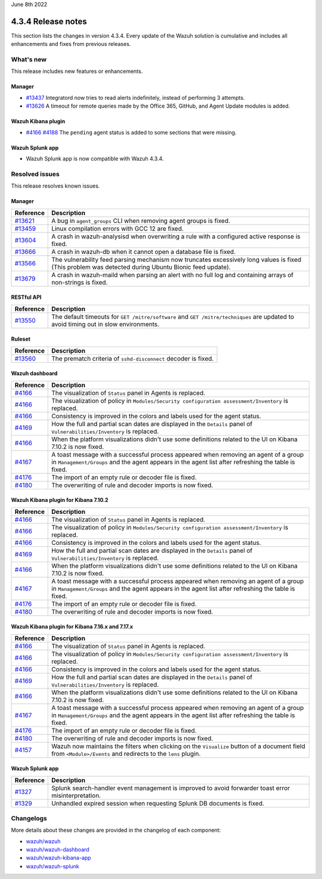 .. Copyright (C) 2021 Wazuh, Inc.

.. meta::
      :description: Wazuh 4.3.4 has been released. Check out our release notes to discover the changes and additions of this release.

.. _release_4_3_4:

June 8th 2022

4.3.4 Release notes
===================

This section lists the changes in version 4.3.4. Every update of the Wazuh solution is cumulative and includes all enhancements and fixes from previous releases.

What's new
----------

This release includes new features or enhancements.


Manager
^^^^^^^

- `#13437 <https://github.com/wazuh/wazuh/pull/13437>`_ Integratord now tries to read alerts indefinitely, instead of performing 3 attempts.
- `#13626 <https://github.com/wazuh/wazuh/pull/13626>`_ A timeout for remote queries made by the Office 365, GitHub, and Agent Update modules is added.


Wazuh Kibana plugin
^^^^^^^^^^^^^^^^^^^

- `#4166 <https://github.com/wazuh/wazuh-kibana-app/pull/4166>`_ `#4188 <https://github.com/wazuh/wazuh-kibana-app/pull/4188>`_ The ``pending`` agent status is added to some sections that were missing.


Wazuh Splunk app
^^^^^^^^^^^^^^^^

- Wazuh Splunk app is now compatible with Wazuh 4.3.4. 


Resolved issues
---------------

This release resolves known issues. 

Manager
^^^^^^^

==============================================================    =============
Reference                                                         Description
==============================================================    =============
`#13621 <https://github.com/wazuh/wazuh/pull/13621>`_             A bug in ``agent_groups`` CLI when removing agent groups is fixed.
`#13459 <https://github.com/wazuh/wazuh/pull/13459>`_             Linux compilation errors with GCC 12 are fixed.
`#13604 <https://github.com/wazuh/wazuh/pull/13604>`_             A crash in wazuh-analysisd when overwriting a rule with a configured active response is fixed.
`#13666 <https://github.com/wazuh/wazuh/pull/13666>`_             A crash in wazuh-db when it cannot open a database file is fixed. 
`#13566 <https://github.com/wazuh/wazuh/pull/13566>`_             The vulnerability feed parsing mechanism now truncates excessively long values is fixed (This problem was detected during Ubuntu Bionic feed update).
`#13679 <https://github.com/wazuh/wazuh/pull/13679>`_             A crash in wazuh-maild when parsing an alert with no full log and containing arrays of non-strings is fixed.
==============================================================    =============


RESTful API
^^^^^^^^^^^

==============================================================    =============
Reference                                                         Description
==============================================================    =============
`#13550 <https://github.com/wazuh/wazuh/pull/13550>`_             The default timeouts for ``GET /mitre/software`` and ``GET /mitre/techniques`` are updated to avoid timing out in slow environments.
==============================================================    =============

Ruleset
^^^^^^^

==============================================================    =============
Reference                                                         Description
==============================================================    =============
`#13560 <https://github.com/wazuh/wazuh/pull/13560>`_             The prematch criteria of ``sshd-disconnect`` decoder is fixed.
==============================================================    =============


Wazuh dashboard
^^^^^^^^^^^^^^^

==============================================================    =============
Reference                                                         Description
==============================================================    =============
`#4166 <https://github.com/wazuh/wazuh-kibana-app/pull/4166>`_    The visualization of ``Status`` panel in Agents is replaced.
`#4166 <https://github.com/wazuh/wazuh-kibana-app/pull/4166>`_    The visualization of policy in ``Modules/Security configuration assessment/Inventory`` is replaced.
`#4166 <https://github.com/wazuh/wazuh-kibana-app/pull/4166>`_    Consistency is improved in the colors and labels used for the agent status.
`#4169 <https://github.com/wazuh/wazuh-kibana-app/pull/4169>`_    How the full and partial scan dates are displayed in the ``Details`` panel of ``Vulnerabilities/Inventory`` is replaced.
`#4166 <https://github.com/wazuh/wazuh-kibana-app/pull/4166>`_    When the platform visualizations didn't use some definitions related to the UI on Kibana 7.10.2 is now fixed.
`#4167 <https://github.com/wazuh/wazuh-kibana-app/pull/4167>`_    A toast message with a successful process appeared when removing an agent of a group in ``Management/Groups`` and the agent appears in the agent list after refreshing the table is fixed.
`#4176 <https://github.com/wazuh/wazuh-kibana-app/pull/4176>`_    The import of an empty rule or decoder file is fixed.
`#4180 <https://github.com/wazuh/wazuh-kibana-app/pull/4180>`_    The overwriting of rule and decoder imports is now fixed.
==============================================================    =============


Wazuh Kibana plugin for Kibana 7.10.2
^^^^^^^^^^^^^^^^^^^^^^^^^^^^^^^^^^^^^^

==============================================================    =============
Reference                                                         Description
==============================================================    =============
`#4166 <https://github.com/wazuh/wazuh-kibana-app/pull/4166>`_    The visualization of ``Status`` panel in Agents is replaced.
`#4166 <https://github.com/wazuh/wazuh-kibana-app/pull/4166>`_    The visualization of policy in ``Modules/Security configuration assessment/Inventory`` is replaced.
`#4166 <https://github.com/wazuh/wazuh-kibana-app/pull/4166>`_    Consistency is improved in the colors and labels used for the agent status.
`#4169 <https://github.com/wazuh/wazuh-kibana-app/pull/4169>`_    How the full and partial scan dates are displayed in the ``Details`` panel of ``Vulnerabilities/Inventory`` is replaced.
`#4166 <https://github.com/wazuh/wazuh-kibana-app/pull/4166>`_    When the platform visualizations didn't use some definitions related to the UI on Kibana 7.10.2 is now fixed.
`#4167 <https://github.com/wazuh/wazuh-kibana-app/pull/4167>`_    A toast message with a successful process appeared when removing an agent of a group in ``Management/Groups`` and the agent appears in the agent list after refreshing the table is fixed.
`#4176 <https://github.com/wazuh/wazuh-kibana-app/pull/4176>`_    The import of an empty rule or decoder file is fixed.
`#4180 <https://github.com/wazuh/wazuh-kibana-app/pull/4180>`_    The overwriting of rule and decoder imports is now fixed.
==============================================================    =============


Wazuh Kibana plugin for Kibana 7.16.x and 7.17.x
^^^^^^^^^^^^^^^^^^^^^^^^^^^^^^^^^^^^^^^^^^^^^^^^^

==============================================================    =============
Reference                                                         Description
==============================================================    =============
`#4166 <https://github.com/wazuh/wazuh-kibana-app/pull/4166>`_    The visualization of ``Status`` panel in Agents is replaced.
`#4166 <https://github.com/wazuh/wazuh-kibana-app/pull/4166>`_    The visualization of policy in ``Modules/Security configuration assessment/Inventory`` is replaced.
`#4166 <https://github.com/wazuh/wazuh-kibana-app/pull/4166>`_    Consistency is improved in the colors and labels used for the agent status.
`#4169 <https://github.com/wazuh/wazuh-kibana-app/pull/4169>`_    How the full and partial scan dates are displayed in the ``Details`` panel of ``Vulnerabilities/Inventory`` is replaced.
`#4166 <https://github.com/wazuh/wazuh-kibana-app/pull/4166>`_    When the platform visualizations didn't use some definitions related to the UI on Kibana 7.10.2 is now fixed.
`#4167 <https://github.com/wazuh/wazuh-kibana-app/pull/4167>`_    A toast message with a successful process appeared when removing an agent of a group in ``Management/Groups`` and the agent appears in the agent list after refreshing the table is fixed.
`#4176 <https://github.com/wazuh/wazuh-kibana-app/pull/4176>`_    The import of an empty rule or decoder file is fixed.
`#4180 <https://github.com/wazuh/wazuh-kibana-app/pull/4180>`_    The overwriting of rule and decoder imports is now fixed.
`#4157 <https://github.com/wazuh/wazuh-kibana-app/pull/4157>`_    Wazuh now maintains the filters when clicking on the ``Visualize`` button of a document field from ``<Module>/Events`` and redirects to the ``lens`` plugin.
==============================================================    =============


Wazuh Splunk app
^^^^^^^^^^^^^^^^

==============================================================    =============
Reference                                                         Description
==============================================================    =============
`#1327 <https://github.com/wazuh/wazuh-splunk/pull/1327>`_        Splunk search-handler event management is improved to avoid forwarder toast error misinterpretation.
`#1329 <https://github.com/wazuh/wazuh-splunk/pull/1329>`_        Unhandled expired session when requesting Splunk DB documents is fixed.
==============================================================    =============


Changelogs
----------

More details about these changes are provided in the changelog of each component:

- `wazuh/wazuh <https://github.com/wazuh/wazuh/blob/v4.3.4/CHANGELOG.md>`_
- `wazuh/wazuh-dashboard <https://github.com/wazuh/wazuh-kibana-app/blob/v4.3.4-1.2.0-wzd/CHANGELOG.md>`_
- `wazuh/wazuh-kibana-app <https://github.com/wazuh/wazuh-kibana-app/blob/v4.3.4-7.17.3/CHANGELOG.md>`_
- `wazuh/wazuh-splunk <https://github.com/wazuh/wazuh-splunk/blob/v4.3.4-8.2.6/CHANGELOG.md>`_